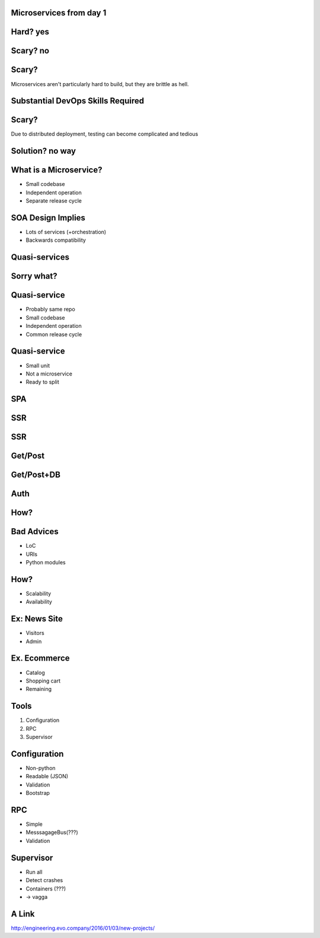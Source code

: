 .. role:: fragment
   :class: fragment
.. role:: strike
   :class: kill

Microservices :fragment:`from day 1`
====================================


Hard? :fragment:`yes`
=====================


Scary? :fragment:`no`
=====================


Scary?
======

Microservices aren't particularly hard to build, but they are brittle as hell.


Substantial DevOps Skills Required
==================================


Scary?
======

Due to distributed deployment, testing can become complicated and tedious


Solution? :fragment:`no way`
============================


What is a Microservice?
=======================

* Small codebase
* Independent operation
* Separate release cycle


SOA Design Implies
==================

* Lots of services (+orchestration)
* Backwards compatibility


Quasi-services
==============


Sorry what?
===========


Quasi-service
=============

* Probably same repo
* Small codebase
* Independent operation
* Common release cycle


Quasi-service
=============

* Small unit
* Not a microservice
* Ready to split


SPA
===

.. image:: micro_app.svg


SSR
===

.. image:: server-side-virtual-dom-render.svg


SSR
===

.. image:: virtual-dom-and-api.svg


Get/Post
========

.. image:: get-post-split.svg


Get/Post+DB
===========

.. image:: get-post-split-db.svg


Auth
====

.. image:: auth.svg


How?
====


Bad Advices
===========

* LoC
* URIs
* Python modules


How?
====

* Scalability
* Availability


Ex: News Site
=============

* Visitors
* Admin


Ex. Ecommerce
=============

* Catalog
* Shopping cart
* :fragment:`Remaining`


Tools
=====

1. Configuration
2. RPC
3. Supervisor


Configuration
=============

* Non-python
* Readable (:strike:`JSON`)
* Validation
* Bootstrap


RPC
===

* Simple
* MesssagageBus(???)
* Validation


Supervisor
==========

* Run all
* Detect crashes
* Containers (???)
* :fragment:`-> vagga`


A Link
======

http://engineering.evo.company/2016/01/03/new-projects/
